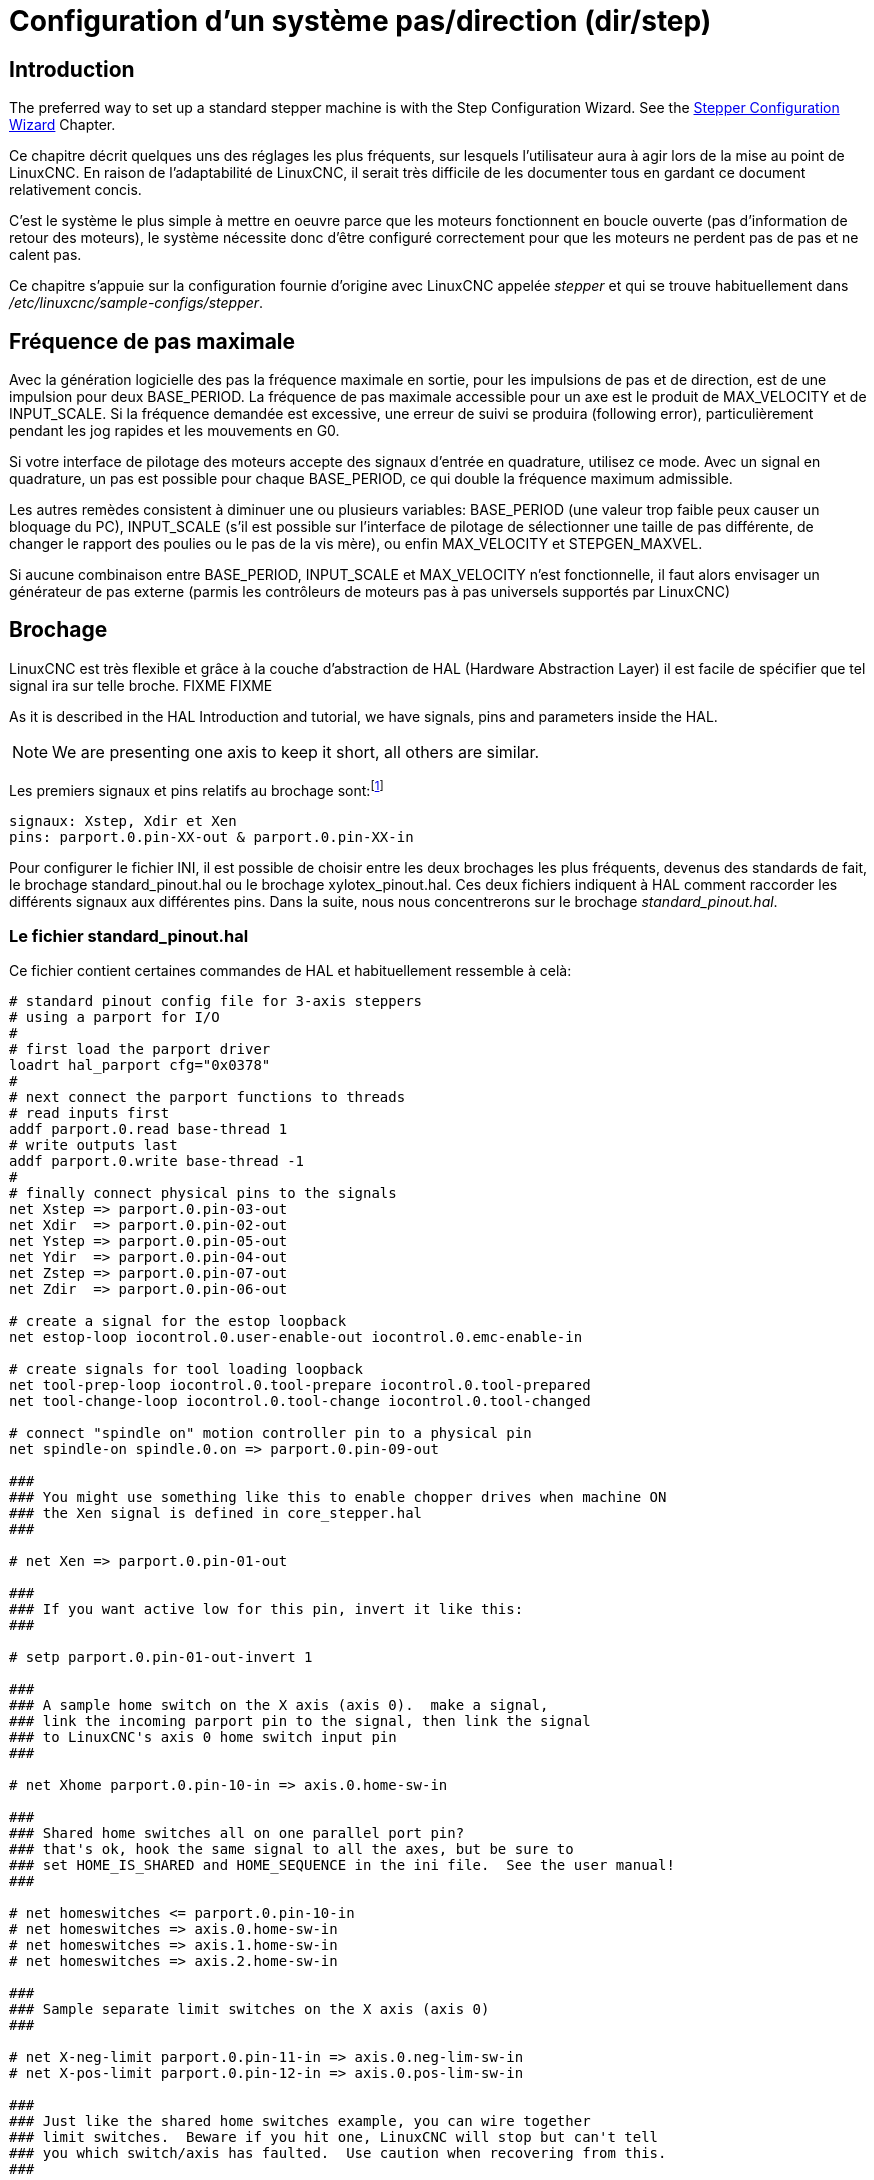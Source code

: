 :lang: fr

[[cha:config-steppers]]
= Configuration d'un système pas/direction (dir/step)(((Configuration Pas à Pas)))

== Introduction

The preferred way to set up a standard stepper machine is with the
Step Configuration Wizard. See the
<<cha:stepconf-wizard,Stepper Configuration Wizard>> Chapter.

Ce chapitre décrit quelques uns des réglages les plus fréquents, sur
lesquels l'utilisateur aura à agir lors de la mise au point de LinuxCNC. En
raison de l'adaptabilité de LinuxCNC, il serait très difficile de les documenter tous en gardant ce document relativement concis.

C'est le système le plus simple à mettre en oeuvre parce que les
moteurs fonctionnent en boucle ouverte (pas d'information de retour des
moteurs), le système nécessite donc d'être configuré correctement pour que les moteurs ne perdent pas de pas et ne calent pas.

Ce chapitre s'appuie sur la configuration fournie d'origine avec LinuxCNC
appelée _stepper_(((stepper))) et qui se trouve habituellement dans
_/etc/linuxcnc/sample-configs/stepper_.

== Fréquence de pas maximale(((Frequence de pas maximale)))

Avec la génération logicielle des pas la fréquence maximale en sortie,
pour les impulsions de pas et de direction, est de une impulsion pour
deux BASE_PERIOD. La fréquence de pas maximale accessible pour un axe
est le produit de MAX_VELOCITY et de INPUT_SCALE. Si la fréquence
demandée est excessive, une erreur de suivi se produira (following error), particulièrement pendant les jog rapides et les mouvements en G0.

Si votre interface de pilotage des moteurs accepte des signaux
d'entrée en quadrature, utilisez ce mode. Avec un signal en quadrature,
un pas est possible pour chaque BASE_PERIOD, ce qui double la fréquence maximum admissible.

Les autres remèdes consistent à diminuer une ou plusieurs variables:
BASE_PERIOD (une valeur trop faible peux causer un bloquage du PC),
INPUT_SCALE (s'il est possible sur l'interface de pilotage de
sélectionner une taille de pas différente, de changer le rapport des
poulies ou le pas de la vis mère), ou enfin MAX_VELOCITY et STEPGEN_MAXVEL.

Si aucune combinaison entre BASE_PERIOD, INPUT_SCALE et MAX_VELOCITY
n'est fonctionnelle, il faut alors envisager un générateur de pas
externe (parmis les contrôleurs de moteurs pas à pas universels
supportés par LinuxCNC)

== Brochage(((brochage)))

LinuxCNC est très flexible et grâce à la couche d'abstraction de HAL
(Hardware Abstraction Layer) il est facile de spécifier que tel signal
ira sur telle broche.
FIXME
FIXME

As it is described in the HAL Introduction and tutorial, we have
signals, pins and parameters inside the HAL.

[NOTE]
We are presenting one axis to keep it short, all others are similar.

Les premiers signaux et pins relatifs au brochage sont:footnote:[Note: pour rester concis, nous ne présenterons qu'un seul axe, tous les autres sont similaires.]

----
signaux: Xstep, Xdir et Xen
pins: parport.0.pin-XX-out & parport.0.pin-XX-in
----

Pour configurer le fichier INI, il est possible de choisir entre les deux brochages les plus fréquents, devenus des standards de fait, le
brochage standard_pinout.hal ou le brochage xylotex_pinout.hal. Ces deux fichiers indiquent à HAL comment raccorder les différents signaux
aux différentes pins. Dans la suite, nous nous concentrerons sur le
brochage _standard_pinout.hal_.

=== Le fichier standard_pinout.hal(((standard pinout)))

Ce fichier contient certaines commandes de HAL et habituellement ressemble à celà:

----
# standard pinout config file for 3-axis steppers
# using a parport for I/O
#
# first load the parport driver
loadrt hal_parport cfg="0x0378"
#
# next connect the parport functions to threads
# read inputs first
addf parport.0.read base-thread 1
# write outputs last
addf parport.0.write base-thread -1
#
# finally connect physical pins to the signals
net Xstep => parport.0.pin-03-out
net Xdir  => parport.0.pin-02-out
net Ystep => parport.0.pin-05-out
net Ydir  => parport.0.pin-04-out
net Zstep => parport.0.pin-07-out
net Zdir  => parport.0.pin-06-out

# create a signal for the estop loopback
net estop-loop iocontrol.0.user-enable-out iocontrol.0.emc-enable-in

# create signals for tool loading loopback
net tool-prep-loop iocontrol.0.tool-prepare iocontrol.0.tool-prepared
net tool-change-loop iocontrol.0.tool-change iocontrol.0.tool-changed

# connect "spindle on" motion controller pin to a physical pin
net spindle-on spindle.0.on => parport.0.pin-09-out

###
### You might use something like this to enable chopper drives when machine ON
### the Xen signal is defined in core_stepper.hal
###

# net Xen => parport.0.pin-01-out

###
### If you want active low for this pin, invert it like this:
###

# setp parport.0.pin-01-out-invert 1

###
### A sample home switch on the X axis (axis 0).  make a signal,
### link the incoming parport pin to the signal, then link the signal
### to LinuxCNC's axis 0 home switch input pin
###

# net Xhome parport.0.pin-10-in => axis.0.home-sw-in

###
### Shared home switches all on one parallel port pin?
### that's ok, hook the same signal to all the axes, but be sure to 
### set HOME_IS_SHARED and HOME_SEQUENCE in the ini file.  See the user manual!
###

# net homeswitches <= parport.0.pin-10-in
# net homeswitches => axis.0.home-sw-in
# net homeswitches => axis.1.home-sw-in
# net homeswitches => axis.2.home-sw-in

###
### Sample separate limit switches on the X axis (axis 0)
###

# net X-neg-limit parport.0.pin-11-in => axis.0.neg-lim-sw-in
# net X-pos-limit parport.0.pin-12-in => axis.0.pos-lim-sw-in

###
### Just like the shared home switches example, you can wire together
### limit switches.  Beware if you hit one, LinuxCNC will stop but can't tell
### you which switch/axis has faulted.  Use caution when recovering from this.
###

# net Xlimits parport.0.pin-13-in => axis.0.neg-lim-sw-in axis.0.pos-lim-sw-in

----

Les lignes commençant par *#* sont des commentaires, aident à la
lecture du fichier.

=== Vue d'ensemble du fichier standard_pinout.hal

Voici les opérations qui sont exécutées quand le fichier
standard_pinout.hal est lu par l'interpréteur:

 . Le pilote du port parallèle est chargé (voir le Parport section de    le Manuel de HAL pour plus de détails)
 . Les fonctions de lecture/écriture du pilote sont assignée au thread
   «Base thread» footnote:[Le thread le plus rapide parmis les réglages
   de LinuxCNC, habituellement il    n'y a que quelques microsecondes entre les exécutions de ce code.]
 . Les signaux du générateur de pas et de direction des axes X,Y,Z...
   sont raccordés aux broches du port parallèle
 . D'autres signaux d'entrées/sorties sont connectés (boucle d'arrêt d'urgence, boucle du changeur d'outil...)
 . Un signal de marche broche est défini et raccordé à une broche du port parallèle

=== Modifier le fichier standard_pinout.hal

Pour modifier le fichier standard_pinout.hal, il suffit de l'ouvrir
dans un éditeur de texte puis d'y localiser les parties à modifier.

Si vous voulez par exemple, modifier les broches de pas et de
direction de l'axe X, il vous suffit de modifier le numéro de la
variable nommée _parport.0.pin-XX-out_:

----
net Xstep parport.0.pin-03-out 
net Xdir  parport.0.pin-02-out
----

peut être modifiée pour devenir:

----
net Xstep parport.0.pin-02-out 
net Xdir  parport.0.pin-03-out
----

ou de manière générale n'importe quel numéro que vous souhaiteriez.

Attention: il faut être certain de n'avoir qu'un seul signal connecté
à une broche.

=== Modifier la polarité d'un signal(((signal polarite)))

Si une interface attends un signal _actif bas_, ajouter une ligne avec
le paramètre d'inversion de la sortie, _-invert_. Par exemple, pour
inverser le signal de rotation de la broche:

----
setp parport.0.pin-09-invert TRUE
----

=== Ajouter le contrôle de vitesse broche en PWM(((Vitesse broche PWM)))

Si votre vitesse de broche peut être contrôlée par un signal de PWM,
utilisez le composant _pwmgen_ pour créer ce signal:

----
loadrt pwmgen output_type=0
addf pwmgen.update servo-thread
addf pwmgen.make-pulses base-thread
net spindle-speed-cmd spindle.N.speed-out => pwmgen.0.value
net spindle-on spindle.0.on => pwmgen.0.enable
net spindle-pwm pwmgen.0.pwm => parport.0.pin-09-out
setp pwmgen.0.scale 1800 # Change to your spindle’s top speed in RPM
----

Ce qui donnera le fonctionnement suivant, pour un signal PWM à: 0%
donnera une vitesse de 0tr/mn, 10% une vitesse de 180tr/mn, etc. Si un
signal PWM supérieur à 0% est requis pour que la broche commence à
tourner, suivez l'exemple du fichier de configuration _nist-lathe_ qui utilise un composant d'échelle (_scale_).

=== Ajouter un signal de validation *enable*(((signal enable)))

Certains pilotes de moteurs requiert un signal de validation _enable_
avant d'autoriser tout mouvement du moteur. Pour celà des signaux sont
déjà définis et appelés _Xen_, _Yen_, _Zen_.

Pour les connecter vous pouvez utilisez l'exemple suivant:

----
net Xen parport.0.pin-08-out
----

Il est possible d'avoir une seule pin de validation pour l'ensemble
des pilotes, ou plusieurs selon la configuration que vous voulez. Notez
toutefois qu'habituellement quand un axe est en défaut, tous les autres
sont invalidés aussi de sorte que, n'avoir qu'un seul signal/pin de
validation pour l'ensemble est parfaitement sécurisé.

=== Ajouter un bouton d'Arrêt d'Urgence externe(((A/U)))

The standard_pinout.hal file assumes no external ESTOP button. For more
information on an external E-Stop see the estop_latch man page.
